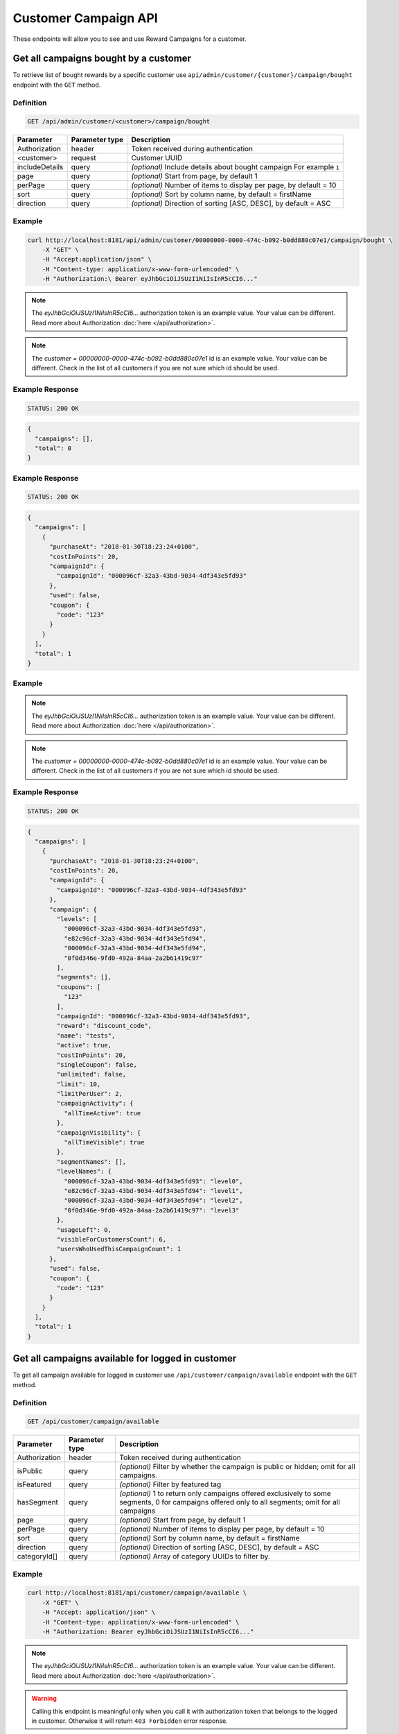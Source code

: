 Customer Campaign API
=========

These endpoints will allow you to see and use Reward Campaigns for a customer.



Get all campaigns bought by a customer
--------------------------------------

To retrieve list of bought rewards by a specific customer use ``api/admin/customer/{customer}/campaign/bought`` endpoint with the ``GET`` method.

Definition
^^^^^^^^^^

.. code-block:: text

    GET /api/admin/customer/<customer>/campaign/bought

+----------------------+----------------+--------------------------------------------------------+
| Parameter            | Parameter type |  Description                                           |
+======================+================+========================================================+
| Authorization        | header         | Token received during authentication                   |
+----------------------+----------------+--------------------------------------------------------+
| <customer>           | request        | Customer UUID                                          |
+----------------------+----------------+--------------------------------------------------------+
| includeDetails       | query          | *(optional)* Include details about bought campaign     |
|                      |                | For example ``1``                                      |
+----------------------+----------------+--------------------------------------------------------+
| page                 | query          | *(optional)* Start from page, by default 1             |
+----------------------+----------------+--------------------------------------------------------+
| perPage              | query          | *(optional)* Number of items to display per page,      |
|                      |                | by default = 10                                        |
+----------------------+----------------+--------------------------------------------------------+
| sort                 | query          | *(optional)* Sort by column name,                      |
|                      |                | by default = firstName                                 |
+----------------------+----------------+--------------------------------------------------------+
| direction            | query          | *(optional)* Direction of sorting [ASC, DESC],         |
|                      |                | by default = ASC                                       |
+----------------------+----------------+--------------------------------------------------------+

Example
^^^^^^^

.. code-block:: bash

    curl http://localhost:8181/api/admin/customer/00000000-0000-474c-b092-b0dd880c07e1/campaign/bought \
        -X "GET" \
        -H "Accept:application/json" \
        -H "Content-type: application/x-www-form-urlencoded" \
        -H "Authorization:\ Bearer eyJhbGciOiJSUzI1NiIsInR5cCI6..."

.. note::

    The *eyJhbGciOiJSUzI1NiIsInR5cCI6...* authorization token is an example value.
    Your value can be different. Read more about Authorization :doc:`here </api/authorization>`.

.. note::

    The *customer = 00000000-0000-474c-b092-b0dd880c07e1* id is an example value. Your value can be different.
    Check in the list of all customers if you are not sure which id should be used.

Example Response
^^^^^^^^^^^^^^^^

.. code-block:: text

    STATUS: 200 OK

.. code-block:: json

    {
      "campaigns": [],
      "total": 0
    }

Example Response
^^^^^^^^^^^^^^^^

.. code-block:: text

    STATUS: 200 OK

.. code-block:: json

    {
      "campaigns": [
        {
          "purchaseAt": "2018-01-30T18:23:24+0100",
          "costInPoints": 20,
          "campaignId": {
            "campaignId": "000096cf-32a3-43bd-9034-4df343e5fd93"
          },
          "used": false,
          "coupon": {
            "code": "123"
          }
        }
      ],
      "total": 1
    }

Example
^^^^^^^

.. code-block:: bash
    curl http://localhost:8181/api/admin/customer/00000000-0000-474c-b092-b0dd880c07e1/campaign/bought \
        -X "GET" -H "Accept: application/json" \
        -H "Content-type: application/x-www-form-urlencoded" \
        -H "Authorization: Bearer eyJhbGciOiJSUzI1NiIsInR5cCI6..." \
        -d "includeDetails=1" \
        -d "page=1" \
        -d "perPage=1" \
        -d "sort=used" \
        -d "direction=DESC"

.. note::

    The *eyJhbGciOiJSUzI1NiIsInR5cCI6...* authorization token is an example value.
    Your value can be different. Read more about Authorization :doc:`here </api/authorization>`.

.. note::

    The *customer = 00000000-0000-474c-b092-b0dd880c07e1* id is an example value. Your value can be different.
    Check in the list of all customers if you are not sure which id should be used.

Example Response
^^^^^^^^^^^^^^^^

.. code-block:: text

    STATUS: 200 OK

.. code-block:: json

    {
      "campaigns": [
        {
          "purchaseAt": "2018-01-30T18:23:24+0100",
          "costInPoints": 20,
          "campaignId": {
            "campaignId": "000096cf-32a3-43bd-9034-4df343e5fd93"
          },
          "campaign": {
            "levels": [
              "000096cf-32a3-43bd-9034-4df343e5fd93",
              "e82c96cf-32a3-43bd-9034-4df343e5fd94",
              "000096cf-32a3-43bd-9034-4df343e5fd94",
              "0f0d346e-9fd0-492a-84aa-2a2b61419c97"
            ],
            "segments": [],
            "coupons": [
              "123"
            ],
            "campaignId": "000096cf-32a3-43bd-9034-4df343e5fd93",
            "reward": "discount_code",
            "name": "tests",
            "active": true,
            "costInPoints": 20,
            "singleCoupon": false,
            "unlimited": false,
            "limit": 10,
            "limitPerUser": 2,
            "campaignActivity": {
              "allTimeActive": true
            },
            "campaignVisibility": {
              "allTimeVisible": true
            },
            "segmentNames": [],
            "levelNames": {
              "000096cf-32a3-43bd-9034-4df343e5fd93": "level0",
              "e82c96cf-32a3-43bd-9034-4df343e5fd94": "level1",
              "000096cf-32a3-43bd-9034-4df343e5fd94": "level2",
              "0f0d346e-9fd0-492a-84aa-2a2b61419c97": "level3"
            },
            "usageLeft": 0,
            "visibleForCustomersCount": 6,
            "usersWhoUsedThisCampaignCount": 1
          },
          "used": false,
          "coupon": {
            "code": "123"
          }
        }
      ],
      "total": 1
    }



Get all campaigns available for logged in customer
--------------------------------------------------

To get all campaign available for logged in customer use ``/api/customer/campaign/available`` endpoint with the ``GET`` method.

Definition
^^^^^^^^^^

.. code-block:: text

    GET /api/customer/campaign/available

+----------------------+----------------+--------------------------------------------------------+
| Parameter            | Parameter type |  Description                                           |
+======================+================+========================================================+
| Authorization        | header         | Token received during authentication                   |
+----------------------+----------------+--------------------------------------------------------+
| isPublic             | query          | *(optional)* Filter by whether the campaign is public  |
|                      |                | or hidden; omit for all campaigns.                     |
+----------------------+----------------+--------------------------------------------------------+
| isFeatured           | query          | *(optional)* Filter by featured tag                    |
+----------------------+----------------+--------------------------------------------------------+
| hasSegment           | query          | *(optional)* 1 to return only campaigns offered        |
|                      |                | exclusively to some segments, 0 for campaigns          |
|                      |                | offered only to all segments; omit for all campaigns   |
+----------------------+----------------+--------------------------------------------------------+
| page                 | query          | *(optional)* Start from page, by default 1             |
+----------------------+----------------+--------------------------------------------------------+
| perPage              | query          | *(optional)* Number of items to display per page,      |
|                      |                | by default = 10                                        |
+----------------------+----------------+--------------------------------------------------------+
| sort                 | query          | *(optional)* Sort by column name,                      |
|                      |                | by default = firstName                                 |
+----------------------+----------------+--------------------------------------------------------+
| direction            | query          | *(optional)* Direction of sorting [ASC, DESC],         |
|                      |                | by default = ASC                                       |
+----------------------+----------------+--------------------------------------------------------+
| categoryId[]         | query          | *(optional)* Array of category UUIDs to filter by.     |
+----------------------+----------------+--------------------------------------------------------+

Example
^^^^^^^

.. code-block:: bash

    curl http://localhost:8181/api/customer/campaign/available \
        -X "GET" \
        -H "Accept: application/json" \
        -H "Content-type: application/x-www-form-urlencoded" \
        -H "Authorization: Bearer eyJhbGciOiJSUzI1NiIsInR5cCI6..."

.. note::

    The *eyJhbGciOiJSUzI1NiIsInR5cCI6...* authorization token is an example value.
    Your value can be different. Read more about Authorization :doc:`here </api/authorization>`.

.. warning::

    Calling this endpoint is meaningful only when you call it with authorization token that belongs to the logged in customer.
    Otherwise it will return ``403 Forbidden`` error response.

Example Response
^^^^^^^^^^^^^^^^

.. code-block:: text

    STATUS: 200 OK

.. code-block:: json

    {
      "campaigns": [
        {
          "campaignId": "000096cf-32a3-43bd-9034-4df343e5fd92",
          "reward": "discount_code",
          "name": "for test",
          "active": true,
          "costInPoints": 10,
          "singleCoupon": false,
          "unlimited": false,
          "limit": 10,
          "limitPerUser": 2,
          "campaignActivity": {
            "allTimeActive": true
          },
          "campaignVisibility": {
            "allTimeVisible": true
          },
          "segmentNames": [],
          "levelNames": {
            "000096cf-32a3-43bd-9034-4df343e5fd93": "level0",
            "e82c96cf-32a3-43bd-9034-4df343e5fd94": "level1",
            "000096cf-32a3-43bd-9034-4df343e5fd94": "level2",
            "0f0d346e-9fd0-492a-84aa-2a2b61419c97": "level3"
          },
          "usageLeft": 1,
          "usageLeftForCustomer": 1,
          "canBeBoughtByCustomer": true,
          "visibleForCustomersCount": 6,
          "usersWhoUsedThisCampaignCount": 0
        }
      ],
      "total": 1
    }



Get all campaigns bought by logged in customer
----------------------------------------------

To get all campaign bought by logged in customer use ``/api/customer/campaign/bought`` endpoint with the ``POST`` method.

Definition
^^^^^^^^^^

.. code-block:: text

    GET /api/customer/campaign/bought

+----------------------+----------------+--------------------------------------------------------+
| Parameter            | Parameter type |  Description                                           |
+======================+================+========================================================+
| Authorization        | header         | Token received during authentication                   |
+----------------------+----------------+--------------------------------------------------------+
| includeDetails       | query          | *(optional)* Include details about bought campaign     |
|                      |                | For example ``1``                                      |
+----------------------+----------------+--------------------------------------------------------+
| page                 | query          | *(optional)* Start from page, by default 1             |
+----------------------+----------------+--------------------------------------------------------+
| perPage              | query          | *(optional)* Number of items to display per page,      |
|                      |                | by default = 10                                        |
+----------------------+----------------+--------------------------------------------------------+
| sort                 | query          | *(optional)* Sort by column name,                      |
|                      |                | by default = firstName                                 |
+----------------------+----------------+--------------------------------------------------------+
| direction            | query          | *(optional)* Direction of sorting [ASC, DESC],         |
|                      |                | by default = ASC                                       |
+----------------------+----------------+--------------------------------------------------------+

Example
^^^^^^^

.. code-block:: bash

    curl http://localhost:8181/api/customer/campaign/bought \
        -X "GET" \
        -H "Accept: application/json" \
        -H "Content-type: application/x-www-form-urlencoded" \
        -H "Authorization: Bearer eyJhbGciOiJSUzI1NiIsInR5cCI6..."

.. note::

    The *eyJhbGciOiJSUzI1NiIsInR5cCI6...* authorization token is an example value.
    Your value can be different. Read more about Authorization :doc:`here </api/authorization>`.

.. warning::

    Calling this endpoint is meaningful only when you call it with authorization token that belongs to the logged in customer.
    Otherwise it will return ``403 Forbidden`` error response.

Example Response
^^^^^^^^^^^^^^^^

.. code-block:: text

    STATUS: 200 OK

.. code-block:: json

    {
      "campaigns": [
        {
          "purchaseAt": "2018-01-30T18:23:24+0100",
          "costInPoints": 20,
          "campaignId": {
            "campaignId": "000096cf-32a3-43bd-9034-4df343e5fd93"
          },
          "used": false,
          "coupon": {
            "code": "123"
          }
        }
      ],
      "total": 1
    }

Example
^^^^^^^

.. code-block:: bash

    curl http://localhost:8181/api/customer/campaign/bought \
        -X "GET" \
        -H "Accept: application/json" \
        -H "Content-type: application/x-www-form-urlencoded" \
        -H "Authorization: Bearer eyJhbGciOiJSUzI1NiIsInR5cCI6..." \
        -d "includeDetails=1"

.. note::

    The *eyJhbGciOiJSUzI1NiIsInR5cCI6...* authorization token is an example value.
    Your value can be different. Read more about Authorization :doc:`here </api/authorization>`.

.. warning::

    Calling this endpoint is meaningful only when you call it with authorization token that belongs to the logged in customer.
    Otherwise it will return ``403 Forbidden`` error response.

Example Response
^^^^^^^^^^^^^^^^

.. code-block:: text

    STATUS: 200 OK

.. code-block:: json

    {
      "campaigns": [
        {
          "purchaseAt": "2018-01-30T18:23:24+0100",
          "costInPoints": 20,
          "campaignId": {
            "campaignId": "000096cf-32a3-43bd-9034-4df343e5fd93"
          },
          "campaign": {
            "campaignId": "000096cf-32a3-43bd-9034-4df343e5fd93",
            "reward": "discount_code",
            "name": "tests",
            "active": true,
            "costInPoints": 20,
            "singleCoupon": false,
            "unlimited": false,
            "limit": 10,
            "limitPerUser": 2,
            "campaignActivity": {
              "allTimeActive": true
            },
            "campaignVisibility": {
              "allTimeVisible": true
            },
            "segmentNames": [],
            "levelNames": {
              "000096cf-32a3-43bd-9034-4df343e5fd93": "level0",
              "e82c96cf-32a3-43bd-9034-4df343e5fd94": "level1",
              "000096cf-32a3-43bd-9034-4df343e5fd94": "level2",
              "0f0d346e-9fd0-492a-84aa-2a2b61419c97": "level3"
            },
            "usageLeft": 0,
            "visibleForCustomersCount": 6,
            "usersWhoUsedThisCampaignCount": 1
          },
          "used": false,
          "coupon": {
            "code": "123"
          }
        }
      ],
      "total": 1
    }



Mark multiple coupons as used/unused by customer.
-------------------------------------------------

Mark customer coupons as used/unused  using ``/api/admin/campaign/coupons/mark_as_used`` endpoint with the ``POST`` method.

Definition
^^^^^^^^^^

.. code-block:: text

    POST /api/admin/campaign/coupons/mark_as_used

+---------------------------+----------------+-------------------------------------------------------------+
| Parameter                 | Parameter type |  Description                                                |
+===========================+================+=============================================================+
| Authorization             | header         | Token received during authentication                        |
+---------------------------+----------------+-------------------------------------------------------------+
| coupons[][campaignId]     | request        | Campaign UUID                                               |
+---------------------------+----------------+-------------------------------------------------------------+
| coupons[][couponId]       | request        | Coupon UUID                                                 |
+---------------------------+----------------+-------------------------------------------------------------+
| coupons[][code]           | request        | Coupon code                                                 |
+---------------------------+----------------+-------------------------------------------------------------+
| coupons[][used]           | request        | Is coupon used, 1 if true, 0 if not used                    |
+---------------------------+----------------+-------------------------------------------------------------+
| coupons[][transactionId]  | request        | *(optional)* Transaction ID for which coupon has been used  |
+---------------------------+----------------+-------------------------------------------------------------+
| coupons[][customerId]     | request        | Customer UUID                                               |
+---------------------------+----------------+-------------------------------------------------------------+

Example
^^^^^^^

.. code-block:: bash

    curl http://localhost:8181/api/admin/campaign/coupons/mark_as_used \
        -X "POST" -H "Accept: application/json" \
        -H "Content-type: application/x-www-form-urlencoded" \
        -H "Authorization: Bearer eyJhbGciOiJSUzI1NiIsInR5cCI6..." \
        -d "coupons[0][campaignId]=f1eddc46-e985-43e8-bc2a-8007dca3df95" \
        -d "coupons[0][couponId]=83d6a65e-d237-4049-84aa-bb107cd6f9a4" \
        -d "coupons[0][code]=test1" \
        -d "coupons[0][used]=1" \
        -d "coupons[0][customerId]=00000000-0000-474c-b092-b0dd880c07e1" \
        -d "coupons[0][campaignId]=f1eddc46-e985-43e8-bc2a-8007dca3df95" \
        -d "coupons[0][couponId]=6a2456ec-49b3-4970-9ac4-75ca01eab0ee" \
        -d "coupons[0][code]=test2" \
        -d "coupons[0][used]=1" \
        -d "coupons[0][customerId]=00000000-0000-474c-b092-b0dd880c07e1"

.. note::

    The *eyJhbGciOiJSUzI1NiIsInR5cCI6...* authorization token is an example value.
    Your value can be different. Read more about Authorization :doc:`here </api/authorization>`.

.. note::

    The *campaignId = f1eddc46-e985-43e8-bc2a-8007dca3df95* id is an example value. Your value can be different.

.. note::

    The *couponId = 6a2456ec-49b3-4970-9ac4-75ca01eab0ee* id is an example value. Your value can be different.

.. note::

    The *customerId = 00000000-0000-474c-b092-b0dd880c07e1* id is an example value. Your value can be different.

Example Response
^^^^^^^^^^^^^^^^

.. code-block:: text

    STATUS: 200 OK

.. code-block:: json

    {
      "coupons": [
        {
          "name": "test1",
          "used": true,
          "campaignId": "f1eddc46-e985-43e8-bc2a-8007dca3df95",
          "customerId": "00000000-0000-474c-b092-b0dd880c07e1"
        },
        {
          "name": "test2",
          "used": true,
          "campaignId": "f1eddc46-e985-43e8-bc2a-8007dca3df95",
          "customerId": "00000000-0000-474c-b092-b0dd880c07e1"
        }
      ]
    }



Mark logged in customer coupons as used
---------------------------------------

Mark bought by logged in customer coupons as used using ``/api/customer/campaign/coupons/mark_as_used`` endpoint with the ``POST`` method.

Definition
^^^^^^^^^^

.. code-block:: text

    POST /api/customer/campaign/coupons/mark_as_used

+---------------------------+----------------+-------------------------------------------------------------+
| Parameter                 | Parameter type |  Description                                                |
+===========================+================+=============================================================+
| Authorization             | header         | Token received during authentication                        |
+---------------------------+----------------+-------------------------------------------------------------+
| coupons[][campaignId]     | request        | Campaign UUID                                               |
+---------------------------+----------------+-------------------------------------------------------------+
| coupons[][couponId]       | request        | Coupon UUID                                                 |
+---------------------------+----------------+-------------------------------------------------------------+
| coupons[][code]           | request        | Coupon code                                                 |
+---------------------------+----------------+-------------------------------------------------------------+
| coupons[][used]           | request        | Is coupon used, 1 if true, 0 if not used                    |
+---------------------------+----------------+-------------------------------------------------------------+
| coupons[][transactionId]  | request        | *(optional)* Transaction ID for which coupon has been used  |
+---------------------------+----------------+-------------------------------------------------------------+

Example
^^^^^^^

.. code-block:: bash

    curl http://localhost:8181/api/customer/campaign/coupons/mark_as_used \
        -X "POST" \
        -H "Accept: application/json" \
        -H "Content-type: application/x-www-form-urlencoded" \
        -H "Authorization: Bearer eyJhbGciOiJSUzI1NiIsInR5cCI6..." \
        -d "coupons[0][campaignId]=00000000-0000-0000-0000-000000000001" \
        -d "coupons[0][couponId]=00000000-0000-0000-0000-000000000002" \
        -d "coupons[0][code]=WINTER" \
        -d "coupons[0][used]=1" \
        -d "coupons[0][transactionId]=00000000-0000-0000-0000-000000000003"

.. note::

    The *eyJhbGciOiJSUzI1NiIsInR5cCI6...* authorization token is an example value.
    Your value can be different. Read more about Authorization :doc:`here </api/authorization>`.

.. note::

    The *campaignId = 00000000-0000-0000-0000-000000000001*, *couponId = 00000000-0000-0000-0000-000000000002*,
    *transactionId = 00000000-0000-0000-0000-000000000003* are example values. Your values can be different.

Example Response
^^^^^^^^^^^^^^^^

.. code-block:: text

    STATUS: 200 OK

.. code-block:: json

    {
      "coupons": [
        {
          "name": "123",
          "used": true,
          "campaignId": "00000000-0000-0000-0000-000000000001",
          "customerId": "00000000-0000-0000-0000-000000000004"
        }
      ]
    }

Example Error Response
^^^^^^^^^^^^^^^^^^^^^^

If there is no more coupons left, you will receive following responses.

.. code-block:: text

    STATUS: 400 Bad Request

.. code-block:: json

    {
      "error": {
        "code": 400,
        "message": "Bad Request"
      }
    }



Buy campaign by the logged in customer
--------------------------------------

Buy campaign bought by the logged in customer use ``/api/customer/campaign/{campaign}/buy`` endpoint with the ``POST`` method.

Definition
^^^^^^^^^^

.. code-block:: text

    POST /api/customer/campaign/{campaign}/buy

+----------------------+----------------+--------------------------------------------------------+
| Parameter            | Parameter type |  Description                                           |
+======================+================+========================================================+
| Authorization        | header         | Token received during authentication                   |
+----------------------+----------------+--------------------------------------------------------+
| campaign             | request        | Campaign UUID                                          |
+----------------------+----------------+--------------------------------------------------------+
| quantity             | query          | *(optional)* default 1 - number                        |
|                      |                | of coupons to buy (not valid for                       |
|                      |                | cashback and percentage_discount_code)                 |
+----------------------+----------------+--------------------------------------------------------+

Example
^^^^^^^

.. code-block:: bash

    curl http://localhost:8181/api/customer/campaign/000096cf-32a3-43bd-9034-4df343e5fd92/buy
        -X "POST" \
        -H "Accept: application/json" \
        -H "Content-type: application/x-www-form-urlencoded" \
        -H "Authorization: Bearer eyJhbGciOiJSUzI1NiIsInR5cCI6..."

.. note::

    The *eyJhbGciOiJSUzI1NiIsInR5cCI6...* authorization token is an example value.
    Your value can be different. Read more about Authorization :doc:`here </api/authorization>`.

.. warning::

    Calling this endpoint is meaningful only when you call it with authorization token that belongs to the logged in customer.
    Otherwise it will return ``403 Forbidden`` error response.

Example Response
^^^^^^^^^^^^^^^^

.. code-block:: text

    STATUS: 200 OK

.. code-block:: json

    {
      "coupons": [{
        "code": "123"
      }]
    }

Example Error Response
^^^^^^^^^^^^^^^^^^^^^^

If there is no more coupons left, you will receive following responses.

.. code-block:: text

    STATUS: 400 Bad Request

.. code-block:: json

    {
      "error": "No coupons left"
    }

Example Error Response
^^^^^^^^^^^^^^^^^^^^^^

If you don't have enough points to buy a reward, you will receive following responses.

.. code-block:: text

    STATUS: 400 Bad Request

.. code-block:: json

    {
      "error": "Not enough points"
    }



Get all campaigns bought by a customer (seller)
-----------------------------------------------

To retrieve list of bought rewards by a specific customer use ``api/seller/customer/{customer}/campaign/bought`` endpoint with the ``GET`` method.

Definition
^^^^^^^^^^

.. code-block:: text

    GET /api/seller/customer/<customer>/campaign/bought

+----------------------+----------------+--------------------------------------------------------+
| Parameter            | Parameter type |  Description                                           |
+======================+================+========================================================+
| Authorization        | header         | Token received during authentication                   |
+----------------------+----------------+--------------------------------------------------------+
| <customer>           | request        | Customer UUID                                          |
+----------------------+----------------+--------------------------------------------------------+
| includeDetails       | query          | *(optional)* Include details about bought campaign     |
|                      |                | For example ``1``                                      |
+----------------------+----------------+--------------------------------------------------------+
| page                 | query          | *(optional)* Start from page, by default 1             |
+----------------------+----------------+--------------------------------------------------------+
| perPage              | query          | *(optional)* Number of items to display per page,      |
|                      |                | by default = 10                                        |
+----------------------+----------------+--------------------------------------------------------+
| sort                 | query          | *(optional)* Sort by column name,                      |
|                      |                | by default = firstName                                 |
+----------------------+----------------+--------------------------------------------------------+
| direction            | query          | *(optional)* Direction of sorting [ASC, DESC],         |
|                      |                | by default = ASC                                       |
+----------------------+----------------+--------------------------------------------------------+

Example
^^^^^^^

.. code-block:: bash

    curl http://localhost:8181/api/seller/customer/00000000-0000-474c-b092-b0dd880c07e1/campaign/bought \
        -X "GET" \
        -H "Accept:application/json" \
        -H "Content-type: application/x-www-form-urlencoded" \
        -H "Authorization:\ Bearer eyJhbGciOiJSUzI1NiIsInR5cCI6..."

.. note::

    The *eyJhbGciOiJSUzI1NiIsInR5cCI6...* authorization token is an example value.
    Your value can be different. Read more about Authorization :doc:`here </api/authorization>`.

.. note::

    The *customer = 00000000-0000-474c-b092-b0dd880c07e1* id is an example value. Your value can be different.
    Check in the list of all customers if you are not sure which id should be used.

.. note::

    When using endpoints starting with ``/api/seller`` you need to authorize using seller account credentials.

.. note::

    As a seller you will receive less amount of information about campaign than an administrator.

Example Response
^^^^^^^^^^^^^^^^

.. code-block:: text

    STATUS: 200 OK

.. code-block:: json

    {
      "campaigns": [],
      "total": 0
    }

Example Response
^^^^^^^^^^^^^^^^

.. code-block:: text

    STATUS: 200 OK

.. code-block:: json

    {
      "campaigns": [
        {
          "purchaseAt": "2018-01-30T18:23:24+0100",
          "costInPoints": 20,
          "campaignId": {
            "campaignId": "000096cf-32a3-43bd-9034-4df343e5fd93"
          },
          "used": false,
          "coupon": {
            "code": "123"
          }
        }
      ],
      "total": 1
    }

Example
^^^^^^^

.. code-block:: bash

    curl http://localhost:8181/api/seller/customer/00000000-0000-474c-b092-b0dd880c07e1/campaign/bought \
        -X "GET" -H "Accept: application/json" \
        -H "Content-type: application/x-www-form-urlencoded" \
        -H "Authorization: Bearer eyJhbGciOiJSUzI1NiIsInR5cCI6..." \
        -d "includeDetails=1" \
        -d "page=1" \
        -d "perPage=1" \
        -d "sort=used" \
        -d "direction=DESC"

.. note::

    The *eyJhbGciOiJSUzI1NiIsInR5cCI6...* authorization token is an example value.
    Your value can be different. Read more about Authorization :doc:`here </api/authorization>`.

.. note::

    The *customer = 00000000-0000-474c-b092-b0dd880c07e1* id is an example value. Your value can be different.
    Check in the list of all customers if you are not sure which id should be used.

.. note::

    When using endpoints starting with ``/api/seller`` you need to authorize using seller account credentials.

.. note::

    As a seller you will receive less amount of information about campaign than an administrator.

Example Response
^^^^^^^^^^^^^^^^

.. code-block:: text

    STATUS: 200 OK

.. code-block:: json

    {
      "campaigns": [
        {
          "purchaseAt": "2018-01-30T18:23:24+0100",
          "costInPoints": 20,
          "campaignId": {
            "campaignId": "000096cf-32a3-43bd-9034-4df343e5fd93"
          },
          "campaign": {
            "levels": [
              "000096cf-32a3-43bd-9034-4df343e5fd93",
              "e82c96cf-32a3-43bd-9034-4df343e5fd94",
              "000096cf-32a3-43bd-9034-4df343e5fd94",
              "0f0d346e-9fd0-492a-84aa-2a2b61419c97"
            ],
            "segments": [],
            "coupons": [
              "123"
            ],
            "campaignId": "000096cf-32a3-43bd-9034-4df343e5fd93",
            "reward": "discount_code",
            "name": "tests",
            "active": true,
            "costInPoints": 20,
            "singleCoupon": false,
            "unlimited": false,
            "limit": 10,
            "limitPerUser": 2,
            "campaignActivity": {
              "allTimeActive": true
            },
            "campaignVisibility": {
              "allTimeVisible": true
            },
            "segmentNames": [],
            "levelNames": {
              "000096cf-32a3-43bd-9034-4df343e5fd93": "level0",
              "e82c96cf-32a3-43bd-9034-4df343e5fd94": "level1",
              "000096cf-32a3-43bd-9034-4df343e5fd94": "level2",
              "0f0d346e-9fd0-492a-84aa-2a2b61419c97": "level3"
            },
            "usageLeft": 0,
            "visibleForCustomersCount": 6,
            "usersWhoUsedThisCampaignCount": 1
          },
          "used": false,
          "coupon": {
            "code": "123"
          }
        }
      ],
      "total": 1
    }

